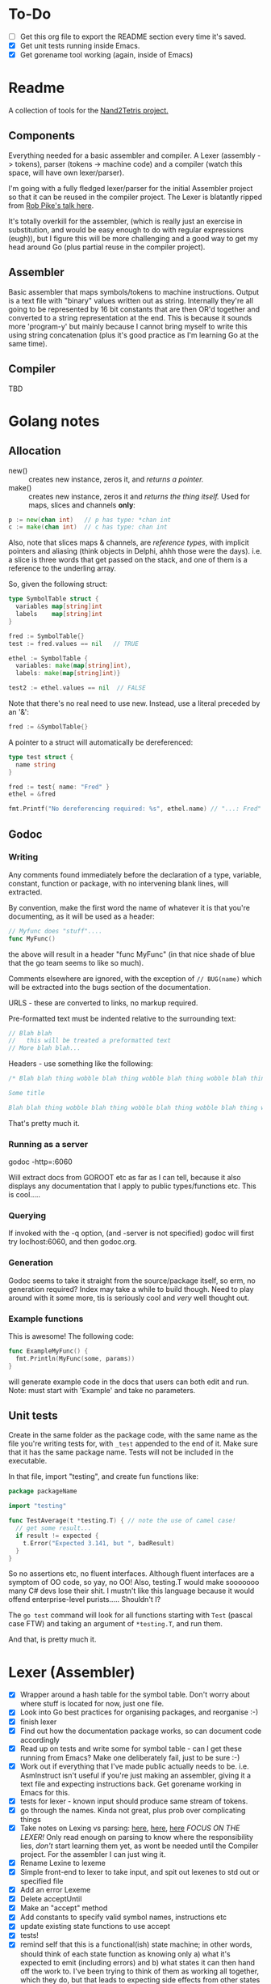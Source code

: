 #+OPTIONS: toc:nil

* To-Do
- [ ] Get this org file to export the README section every time it's saved.
- [X] Get unit tests running inside Emacs.
- [X] Get gorename tool working (again, inside of Emacs)

* Readme
A collection of tools for the [[http://nand2tetris.org/][Nand2Tetris project.]]

** Components
Everything needed for a basic assembler and compiler.  A Lexer (assembly -> tokens), parser (tokens -> machine code) and a compiler (watch this space, will have own lexer/parser).

I'm going with a fully fledged lexer/parser for the initial Assembler project so that it can be reused in the compiler project.  The Lexer is blatantly ripped from [[https://www.youtube.com/watch?v=HxaD_trXwRE][Rob Pike's talk here]].

It's totally overkill for the assembler, (which is really just an exercise in substitution, and would be easy enough to do with regular expressions (eugh)), but I figure this will be more challenging and a good way to get my head around Go (plus partial reuse in the compiler project).

** Assembler
Basic assembler that maps symbols/tokens to machine instructions.  Output is a text file with "binary" values written out as string.  Internally they're all going to be represented by 16 bit constants that are then OR'd together and converted to a string representation at the end.  This is because it sounds more 'program-y' but mainly because I cannot bring myself to write this using string concatenation (plus it's good practice as I'm learning Go at the same time).

** Compiler
TBD

* Golang notes
** Allocation
 - new() :: creates new instance, zeros it, and /returns a pointer./ 
 - make() :: creates new instance, zeros it and /returns the thing itself./  Used for maps, slices and channels *only*:

#+BEGIN_SRC go
  p := new(chan int)   // p has type: *chan int
  c := make(chan int)  // c has type: chan int
#+END_SRC

Also, note that slices maps & channels, are /reference types/, with implicit pointers and aliasing (think objects in Delphi, ahhh those were the days).  i.e. a slice is three words that get passed on the stack, and one of them is a reference to the underling array.

So, given the following struct:

#+BEGIN_SRC go
  type SymbolTable struct {
    variables map[string]int
    labels    map[string]int
  }

  fred := SymbolTable{}
  test := fred.values == nil   // TRUE

  ethel := SymbolTable {
    variables: make(map[string]int),
    labels: make(map[string]int)}

  test2 := ethel.values == nil  // FALSE
#+END_SRC

Note that there's no real need to use new.  Instead, use a literal preceded by an '&':

#+BEGIN_SRC go
  fred := &SymbolTable{}
#+END_SRC

A pointer to a struct will automatically be dereferenced:

#+BEGIN_SRC go
  type test struct {
    name string
  }

  fred := test{ name: "Fred" }
  ethel = &fred

  fmt.Printf("No dereferencing required: %s", ethel.name) // "...: Fred"
#+END_SRC

** Godoc
*** Writing
Any comments found immediately before the declaration of a type, variable, constant, function or package, with no intervening blank lines, will extracted.

By convention, make the first word the name of whatever it is that you're documenting, as it will be used as a header:

#+BEGIN_SRC go
  // Myfunc does "stuff"....
  func MyFunc()
#+END_SRC

the above will result in a header "func MyFunc" (in that nice shade of blue that the go team seems to like so much).

Comments elsewhere are ignored, with the exception of ~// BUG(name)~ 
which will be extracted into the bugs section of the documentation.

URLS - these are converted to links, no markup required.

Pre-formatted text must be indented relative to the surrounding text:

#+BEGIN_SRC go
// Blah blah
//   this will be treated a preformatted text
// More blah blah...
#+END_SRC

Headers - use something like the following:

#+BEGIN_SRC go
  /* Blah blah thing wobble blah thing wobble blah thing wobble blah thing wobble blah thing wobble blah thing wobble blah thing wobble blah thing wobble blah thing wobble.

  Some title

  Blah blah thing wobble blah thing wobble blah thing wobble blah thing wobble blah thing wobble blah thing wobble blah thing wobble blah thing wobble blah thing wobble */
#+END_SRC

That's pretty much it.
*** Running as a server
godoc -http=:6060

Will extract docs from GOROOT etc as far as I can tell, because it also displays any documentation that I apply to public types/functions etc.  This is cool.....

*** Querying
If invoked with the -q option, (and -server is not specified) godoc will first try loclhost:6060, and then godoc.org.

*** Generation
Godoc seems to take it straight from the source/package itself, so erm, no generation required?  Index may take a while to build though.  Need to play around with it some more, tis is seriously cool and /very/ well thought out.

*** Example functions

This is awesome!  The following code:

#+BEGIN_SRC go
  func ExampleMyFunc() {
    fmt.Println(MyFunc(some, params))
  }
#+END_SRC

will generate example code in the docs that users can both edit and run.  Note: must start with 'Example' and take no parameters.

** Unit tests
Create in the same folder as the package code, with the same name as the file you're writing tests for, with ~_test~ appended to the end of it.  Make sure that it has the same package name.  Tests will not be included in the executable.

In that file, import "testing", and create fun functions like:

#+BEGIN_SRC go
  package packageName

  import "testing"

  func TestAverage(t *testing.T) { // note the use of camel case!
    // get some result...
    if result != expected {
      t.Error("Expected 3.141, but ", badResult)
    }
  }
#+END_SRC

So no assertions etc, no fluent interfaces.  Although fluent interfaces are a symptom of OO code, so yay, no OO!  Also, testing.T would make sooooooo many C# devs lose their shit.  I mustn't like this language because it would offend enterprise-level purists.....  Shouldn't I?

The ~go test~ command will look for all functions starting with ~Test~ (pascal case FTW) and taking an argument of ~*testing.T~, and run them.  

And that, is pretty much it.
* Lexer (Assembler)

  - [X] Wrapper around a hash table for the symbol table.  Don't worry about where stuff is located for now, just one file.
  - [X] Look into Go best practices for organising packages, and reorganise :-)
  - [X] finish lexer
  - [X] Find out how the documentation package works, so can document code accordingly
  - [X] Read up on tests and write some for symbol table - can I get these running from Emacs?  Make one deliberately fail, just to be sure :-)
  - [X] Work out if everything that I've made public actually needs to be.  i.e. AsmInstruct isn't useful if you're just making an assembler, giving it a text file and expecting instructions back.  Get gorename working in Emacs for this.
  - [X] tests for lexer - known input should produce same stream of tokens.
  - [X] go through the names.  Kinda not great, plus prob over complicating things
  - [X] Take notes on Lexing vs parsing: [[https://en.wikipedia.org/wiki/Lexical_analysis][here]], [[https://en.wikipedia.org/wiki/Parsing][here]], [[http://www.perl.com/pub/2012/10/an-overview-of-lexing-and-parsing.html][here]]  /FOCUS ON THE LEXER!/  Only read enough on parsing to know where the responsibility lies, /don't/ start learning them yet, as wont be needed until the Compiler project.  For the assembler I can just wing it.
  - [X] Rename Lexine to lexeme
  - [X] Simple front-end to lexer to take input, and spit out lexenes to std out or specified file
  - [X] Add an error Lexeme
  - [X] Delete acceptUntil
  - [X] Make an "accept" method
  - [X] Add constants to specify valid symbol names, instructions etc
  - [X] update existing state functions to use accept
  - [X] tests!
  - [X] remind self that this is a functional(ish) state machine; in other words, should think of each state function as knowing only a) what it's expected to emit (including errors) and b) what states it can then hand off the work to.  I've been trying to think of them as working all together, which they do, but that leads to expecting side effects from other states and predicting what's happened before.  Each state should assume that it's at the exact place it needs to be to start work, and have zero expectations of what's already happened.
  - [X] Add in EOL lexeme
  - [X] Add linenumber to lexeme
  - [X] Write a peek function
  - [X] errorState - an error has been detected, emit error, skip to past EOL (or EOF) and return skipWhitespace
  - [X] When finished dest, if next char is anything but = or ;, emit en error, and return errorState
  - [X] FOr all existing state functions, if they run accept() and come up empty, emit error and retrun errorState
  - [X] When finished comp, if next char is anything but ; or a space, emit an error and return errorState
  - [ ] lookForEol - skips whitespace, if find comment will skip to eol, otherwise emit error and return errroState
  - [ ] When finished jmp, emit and return lookForEol
  - [ ] When finished aInstruction, return lookForEol
  - [ ] When finished symbol, return lookForEol
  - [ ] both lookForEol and errorState should increment currentLineNumber 
  - [ ] Update tests!
  - [ ] Track current line number
  - [ ] Add line number to errors, move the emiting of an error into a warpper function that takes a line number, emites an error, and then returns the errorState function
  - [ ] Determine if can skip over comments without using the rewind to method.  Could just save pos locally and then set it back?
* Parser (Assembler)
TBD


